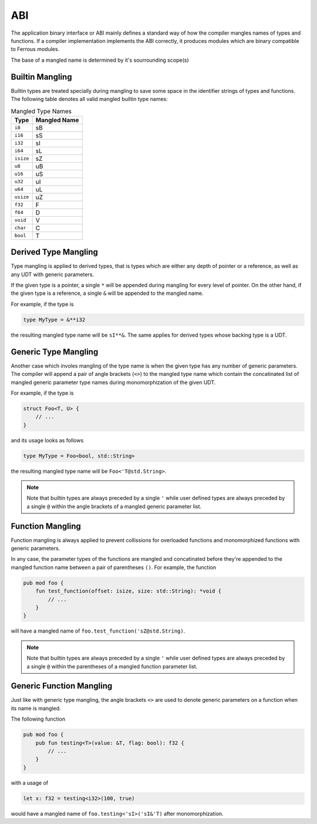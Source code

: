 ABI
===
The application binary interface or ABI mainly defines a standard
way of how the compiler mangles names of types and functions.
If a compiler implementation implements the ABI correctly, it produces
modules which are binary compatible to Ferrous modules.

The base of a mangled name is determined by it's sourrounding
scope(s)

Builtin Mangling
----------------
Builtin types are treated specially during mangling to save some
space in the identifier strings of types and functions.
The following table denotes all valid mangled builtin type names:

.. list-table:: Mangled Type Names
	:header-rows: 1

	* - Type
	  - Mangled Name
	* - ``i8``
	  - sB
	* - ``i16``
	  - sS
	* - ``i32``
	  - sI
	* - ``i64``
	  - sL
	* - ``isize``
	  - sZ
	* - ``u8``
	  - uB
	* - ``u16``
	  - uS
	* - ``u32``
	  - uI
	* - ``u64``
	  - uL
	* - ``usize``
	  - uZ
	* - ``f32``
	  - F
	* - ``f64``
	  - D
	* - ``void``
	  - V
	* - ``char``
	  - C
	* - ``bool``
	  - T

Derived Type Mangling
---------------------
Type mangling is applied to derived types, that is types which are either
any depth of pointer or a reference, as well as any UDT with generic parameters.

If the given type is a pointer, a single ``*`` will be appended during
mangling for every level of pointer. On the other hand, if the given type 
is a reference, a single ``&`` will be appended to the mangled name.

For example, if the type is

.. code-block::

	type MyType = &**i32

the resulting mangled type name will be ``sI**&``.
The same applies for derived types whose backing type is a UDT.

Generic Type Mangling
---------------------
Another case which involes mangling of the type name is when
the given type has any number of generic parameters.
The compiler will append a pair of angle brackets (``<>``) to the mangled type name
which contain the concatinated list of mangled generic parameter
type names during monomorphization of the given UDT.

For example, if the type is

.. code-block::

	struct Foo<T, U> { 
	    // ...
	}

and its usage looks as follows

.. code-block::

	type MyType = Foo<bool, std::String>

the resulting mangled type name will be ``Foo<'T@std.String>``.

.. note:: 

	Note that builtin types are always preceded by a single ``'``
	while user defined types are always preceded by a single ``@``
	within the angle brackets of a mangled generic parameter list.

Function Mangling
-----------------
Function mangling is always applied to prevent collissions for overloaded
functions and monomorphized functions with generic parameters.

In any case, the parameter types of the functions are mangled and concatinated
before they're appended to the mangled function name between a pair of parentheses ``()``.
For example, the function

.. code-block::

	pub mod foo {
	    fun test_function(offset: isize, size: std::String): *void {
	        // ...
	    }
	}

will have a mangled name of ``foo.test_function('sZ@std.String)``.

.. note:: 

	Note that builtin types are always preceded by a single ``'``
	while user defined types are always preceded by a single ``@``
	within the parentheses of a mangled function parameter list.

Generic Function Mangling
-------------------------
Just like with generic type mangling, the angle brackets ``<>`` are used to denote
generic parameters on a function when its name is mangled.

The following function

.. code-block::

	pub mod foo {
	    pub fun testing<T>(value: &T, flag: bool): f32 {
	        // ...
	    }
	}

with a usage of 

.. code-block::

	let x: f32 = testing<i32>(100, true)

would have a mangled name of ``foo.testing<'sI>('sI&'T)`` after monomorphization.